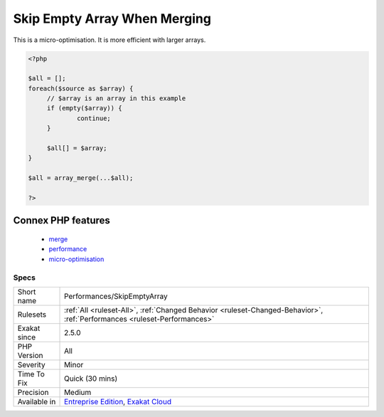 .. _performances-skipemptyarray:

.. _skip-empty-array-when-merging:

Skip Empty Array When Merging
+++++++++++++++++++++++++++++

.. meta::
	:description:
		Skip Empty Array When Merging: When merging arrays that were collected, it is faster to skip the empty arrays, rather than let ``array_merge()`` process them.
	:twitter:card: summary_large_image
	:twitter:site: @exakat
	:twitter:title: Skip Empty Array When Merging
	:twitter:description: Skip Empty Array When Merging: When merging arrays that were collected, it is faster to skip the empty arrays, rather than let ``array_merge()`` process them
	:twitter:creator: @exakat
	:twitter:image:src: https://www.exakat.io/wp-content/uploads/2020/06/logo-exakat.png
	:og:image: https://www.exakat.io/wp-content/uploads/2020/06/logo-exakat.png
	:og:title: Skip Empty Array When Merging
	:og:type: article
	:og:description: When merging arrays that were collected, it is faster to skip the empty arrays, rather than let ``array_merge()`` process them
	:og:url: https://exakat.readthedocs.io/en/latest/Reference/Rules/Skip Empty Array When Merging.html
	:og:locale: en
.. raw:: html	<script type="application/ld+json">{"@context":"https:\/\/schema.org","@graph":[{"@type":"WebPage","@id":"https:\/\/php-tips.readthedocs.io\/en\/latest\/Reference\/Rules\/Performances\/SkipEmptyArray.html","url":"https:\/\/php-tips.readthedocs.io\/en\/latest\/Reference\/Rules\/Performances\/SkipEmptyArray.html","name":"Skip Empty Array When Merging","isPartOf":{"@id":"https:\/\/www.exakat.io\/"},"datePublished":"Thu, 16 Jan 2025 17:40:16 +0000","dateModified":"Thu, 16 Jan 2025 17:40:16 +0000","description":"When merging arrays that were collected, it is faster to skip the empty arrays, rather than let ``array_merge()`` process them","inLanguage":"en-US","potentialAction":[{"@type":"ReadAction","target":["https:\/\/exakat.readthedocs.io\/en\/latest\/Skip Empty Array When Merging.html"]}]},{"@type":"WebSite","@id":"https:\/\/www.exakat.io\/","url":"https:\/\/www.exakat.io\/","name":"Exakat","description":"Smart PHP static analysis","inLanguage":"en-US"}]}</script>When merging arrays that were collected, it is faster to skip the empty arrays, rather than let ``array_merge()`` process them. This also works with `array_merge_recursive() <https://www.php.net/array_merge_recursive>`_.

This is a micro-optimisation. It is more efficient with larger arrays.

.. code-block:: php
   
   <?php
   
   $all = [];
   foreach($source as $array) {
   	// $array is an array in this example
   	if (empty($array)) {
   		continue;
   	}
   	
   	$all[] = $array;
   }
   
   $all = array_merge(...$all);
   
   ?>
Connex PHP features
-------------------

  + `merge <https://php-dictionary.readthedocs.io/en/latest/dictionary/merge.ini.html>`_
  + `performance <https://php-dictionary.readthedocs.io/en/latest/dictionary/performance.ini.html>`_
  + `micro-optimisation <https://php-dictionary.readthedocs.io/en/latest/dictionary/micro-optimisation.ini.html>`_


Specs
_____

+--------------+--------------------------------------------------------------------------------------------------------------------------+
| Short name   | Performances/SkipEmptyArray                                                                                              |
+--------------+--------------------------------------------------------------------------------------------------------------------------+
| Rulesets     | :ref:`All <ruleset-All>`, :ref:`Changed Behavior <ruleset-Changed-Behavior>`, :ref:`Performances <ruleset-Performances>` |
+--------------+--------------------------------------------------------------------------------------------------------------------------+
| Exakat since | 2.5.0                                                                                                                    |
+--------------+--------------------------------------------------------------------------------------------------------------------------+
| PHP Version  | All                                                                                                                      |
+--------------+--------------------------------------------------------------------------------------------------------------------------+
| Severity     | Minor                                                                                                                    |
+--------------+--------------------------------------------------------------------------------------------------------------------------+
| Time To Fix  | Quick (30 mins)                                                                                                          |
+--------------+--------------------------------------------------------------------------------------------------------------------------+
| Precision    | Medium                                                                                                                   |
+--------------+--------------------------------------------------------------------------------------------------------------------------+
| Available in | `Entreprise Edition <https://www.exakat.io/entreprise-edition>`_, `Exakat Cloud <https://www.exakat.io/exakat-cloud/>`_  |
+--------------+--------------------------------------------------------------------------------------------------------------------------+


